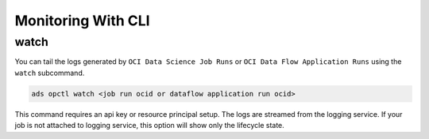 ===================
Monitoring With CLI
===================


+++++
watch
+++++

You can tail the logs generated by ``OCI Data Science Job Runs`` or ``OCI Data Flow Application Runs`` using the ``watch`` subcommand.

.. code-block:: shell
  
  ads opctl watch <job run ocid or dataflow application run ocid>

This command requires an api key or resource principal setup. The logs are streamed from the logging service. If your job is not attached to logging service, this option will show only the lifecycle state.

